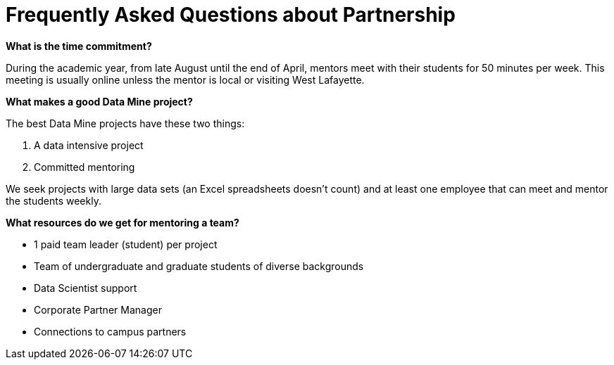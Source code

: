 = Frequently Asked Questions about Partnership


*What is the time commitment?*

During the academic year, from late August until the end of April, mentors meet with their students for 50 minutes per week. This meeting is usually online unless the mentor is local or visiting West Lafayette. 

*What makes a good Data Mine project?*

The best Data Mine projects have these two things:

1. A data intensive project 
2. Committed mentoring 

We seek projects with large data sets (an Excel spreadsheets doesn't count) and at least one employee that can meet and mentor the students weekly. 

*What resources do we get for mentoring a team?*

* 1 paid team leader (student) per project 
* Team of undergraduate and graduate students of diverse backgrounds
* Data Scientist support 
* Corporate Partner Manager 
* Connections to campus partners 
